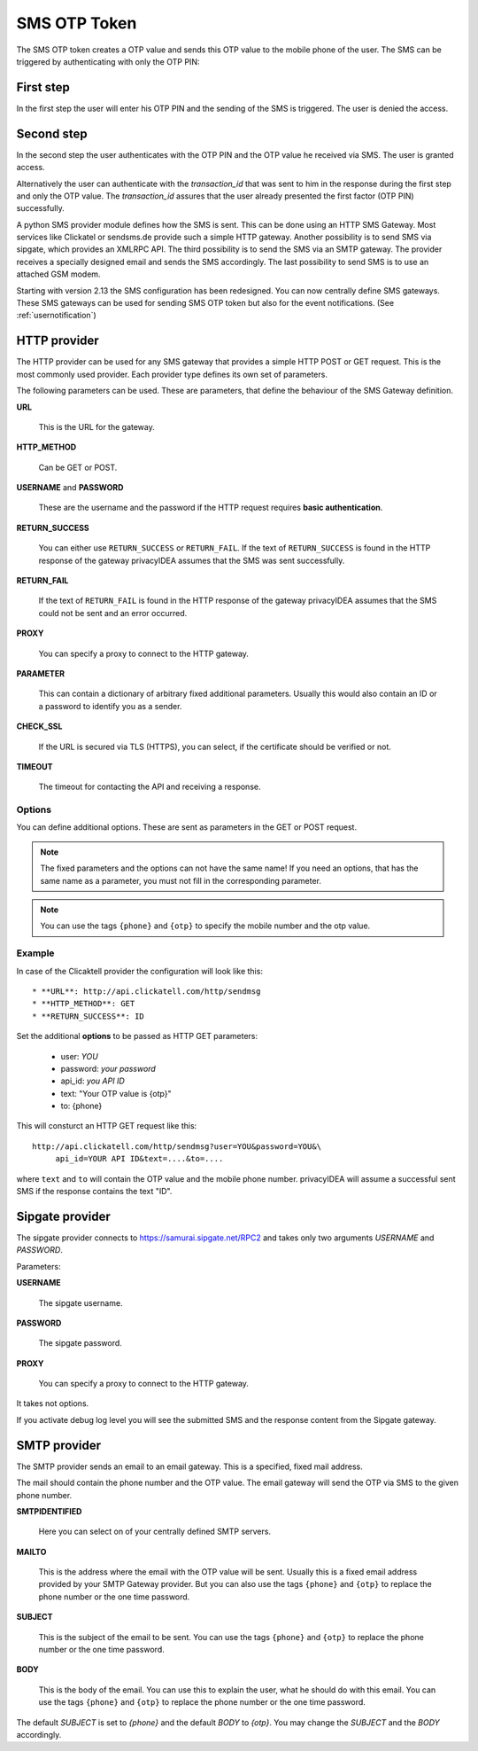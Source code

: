 
.. _sms_otp_token:

SMS OTP Token
.............

.. index:: SMS Token

The SMS OTP token creates a OTP value and sends this OTP value to the mobile
phone of the user. The SMS can be triggered by authenticating
with only the OTP PIN:

First step
~~~~~~~~~~

In the first step the user will enter his OTP PIN and the sending of the SMS is
triggered. The user is denied the access.

Second step
~~~~~~~~~~~

In the second step the user authenticates with the OTP PIN and the OTP value
he received via SMS. The user is granted access.

.. _index: transaction_id

Alternatively the user can authenticate with the *transaction_id* that was
sent to him in the response during the first step and only the OTP value. The
*transaction_id* assures that the user already presented the first factor (OTP
PIN) successfully.

.. index:: Sipgate, Clickatel, SMS Gateway

A python SMS provider module defines how the SMS is sent. This can be done
using an HTTP SMS Gateway. Most services like Clickatel or sendsms.de provide
such a simple HTTP gateway. Another possibility is to send SMS via sipgate, 
which provides an XMLRPC API.
The third possibility is to send the SMS via an SMTP gateway. The provider
receives a specially designed email and sends the SMS accordingly.
The last possibility to send SMS is to use an attached GSM modem.

.. _index: SMS Gateway

Starting with version 2.13 the SMS configuration has been redesigned. You can
now centrally define SMS gateways. These SMS gateways can be used for sending
SMS OTP token but also for the event notifications. (See
:ref:`usernotification`)

HTTP provider
~~~~~~~~~~~~~

The HTTP provider can be used for any SMS gateway that provides a simple
HTTP POST or GET request. This is the most commonly used provider.
Each provider type defines its own set of parameters.

The following parameters can be used. These are parameters, that define the
behaviour of the SMS Gateway definition.


**URL**

   This is the URL for the gateway.

**HTTP_METHOD**

   Can be GET or POST.

**USERNAME** and **PASSWORD**

   These are the username and the password if the HTTP request requires
   **basic authentication**.

**RETURN_SUCCESS**

   You can either use ``RETURN_SUCCESS`` or ``RETURN_FAIL``. 
   If the text of ``RETURN_SUCCESS`` is found in the HTTP response
   of the gateway privacyIDEA assumes that the SMS was sent successfully.

**RETURN_FAIL**

   If the text of ``RETURN_FAIL`` is found in the HTTP response
   of the gateway privacyIDEA assumes that the SMS could not be sent
   and an error occurred.

**PROXY**

   You can specify a proxy to connect to the HTTP gateway.

**PARAMETER**

   This can contain a dictionary of arbitrary fixed additional
   parameters. Usually this would also contain an ID or a password
   to identify you as a sender.

**CHECK_SSL**

   If the URL is secured via TLS (HTTPS), you can select, if the
   certificate should be verified or not.

**TIMEOUT**

   The timeout for contacting the API and receiving a response.

Options
'''''''

You can define additional options. These are sent as parameters in the GET or
POST request.

.. note:: The fixed parameters and the options can not have the same name! If
   you need an options, that has the same name as a parameter, you must not
   fill in the corresponding parameter.

.. note:: You can use the tags ``{phone}`` and ``{otp}`` to specify the mobile
   number and the otp value.

Example
'''''''

In case of the Clicaktell provider the configuration will look like this::

 * **URL**: http://api.clickatell.com/http/sendmsg
 * **HTTP_METHOD**: GET
 * **RETURN_SUCCESS**: ID

Set the additional **options** to be passed as HTTP GET parameters:

 * user: *YOU*
 * password: *your password*
 * api_id: *you API ID*
 * text: "Your OTP value is {otp}"
 * to: {phone}

This will consturct an HTTP GET request like this::
   
   http://api.clickatell.com/http/sendmsg?user=YOU&password=YOU&\
        api_id=YOUR API ID&text=....&to=....

where ``text`` and ``to`` will contain the OTP value and the mobile
phone number. privacyIDEA will assume a successful sent SMS if the
response contains the text "ID".

Sipgate provider
~~~~~~~~~~~~~~~~

The sipgate provider connects to https://samurai.sipgate.net/RPC2 and takes only
two arguments *USERNAME* and *PASSWORD*.

Parameters:

**USERNAME**

   The sipgate username.

**PASSWORD**

   The sipgate password.

**PROXY**

   You can specify a proxy to connect to the HTTP gateway.

It takes not options.

If you activate debug log level you will see the submitted SMS and the response
content from the Sipgate gateway.

SMTP provider
~~~~~~~~~~~~~

The SMTP provider sends an email to an email gateway. This is a specified,
fixed mail address.

The mail should contain the phone number and the OTP value. The email gateway
will send the OTP via SMS to the given phone number.

**SMTPIDENTIFIED**

   Here you can select on of your centrally defined SMTP servers.

**MAILTO**

   This is the address where the email with the OTP value will be sent.
   Usually this is a fixed email address provided by your SMTP Gateway
   provider. But you can also use the tags ``{phone}`` and ``{otp}`` to
   replace the phone number or the one time password.

**SUBJECT**

   This is the subject of the email to be sent.
   You can use the tags ``{phone}`` and ``{otp}`` to
   replace the phone number or the one time password.

**BODY**

   This is the body of the email. You can use this to explain the user, what
   he should do with this email.
   You can use the tags ``{phone}`` and ``{otp}`` to
   replace the phone number or the one time password.


The default *SUBJECT* is set to *{phone}* and the default *BODY* to *{otp}*.
You may change the *SUBJECT* and the *BODY* accordingly.


